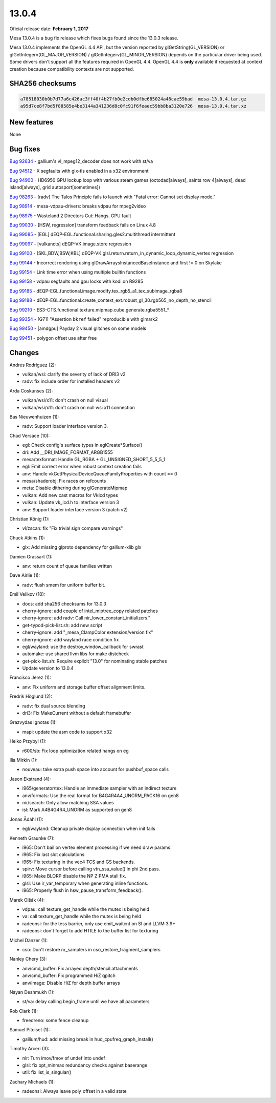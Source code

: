 13.0.4
======

Oficial release date: **February 1, 2017**

Mesa 13.0.4 is a bug fix release which fixes bugs found since the 13.0.3
release.

Mesa 13.0.4 implements the OpenGL 4.4 API, but the version reported by
glGetString(GL\_VERSION) or glGetIntegerv(GL\_MAJOR\_VERSION) /
glGetIntegerv(GL\_MINOR\_VERSION) depends on the particular driver being
used. Some drivers don't support all the features required in OpenGL
4.4. OpenGL 4.4 is **only** available if requested at context creation
because compatibility contexts are not supported.

SHA256 checksums
----------------

.. code-block:: text

    a78518030b0b7d77a6c426ac3ff40f4b27fb0e2cdb0dfbe685024a46cae59bad  mesa-13.0.4.tar.gz
    a95d7ce8f7bd5f88585e4be3144a341236d8c0fc91f6feaec59bb8ba3120e726  mesa-13.0.4.tar.xz

New features
------------

None

Bug fixes
---------

`Bug 92634 <https://bugs.freedesktop.org/show_bug.cgi?id=92634>`__ -
gallium's vl\_mpeg12\_decoder does not work with st/va

`Bug 94512 <https://bugs.freedesktop.org/show_bug.cgi?id=94512>`__ - X
segfaults with glx-tls enabled in a x32 environment

`Bug 94900 <https://bugs.freedesktop.org/show_bug.cgi?id=94900>`__ -
HD6950 GPU lockup loop with various steam games (octodad[always], saints
row 4[always], dead island[always], grid autosport[sometimes])

`Bug 98263 <https://bugs.freedesktop.org/show_bug.cgi?id=98263>`__ -
[radv] The Talos Principle fails to launch with "Fatal error: Cannot set
display mode."

`Bug 98914 <https://bugs.freedesktop.org/show_bug.cgi?id=98914>`__ -
mesa-vdpau-drivers: breaks vdpau for mpeg2video

`Bug 98975 <https://bugs.freedesktop.org/show_bug.cgi?id=98975>`__ -
Wasteland 2 Directors Cut: Hangs. GPU fault

`Bug 99030 <https://bugs.freedesktop.org/show_bug.cgi?id=99030>`__ -
[HSW, regression] transform feedback fails on Linux 4.8

`Bug 99085 <https://bugs.freedesktop.org/show_bug.cgi?id=99085>`__ -
[EGL] dEQP-EGL.functional.sharing.gles2.multithread intermittent

`Bug 99097 <https://bugs.freedesktop.org/show_bug.cgi?id=99097>`__ -
[vulkancts] dEQP-VK.image.store regression

`Bug 99100 <https://bugs.freedesktop.org/show_bug.cgi?id=99100>`__ -
[SKL,BDW,BSW,KBL]
dEQP-VK.glsl.return.return\_in\_dynamic\_loop\_dynamic\_vertex
regression

`Bug 99144 <https://bugs.freedesktop.org/show_bug.cgi?id=99144>`__ -
Incorrect rendering using glDrawArraysInstancedBaseInstance and first !=
0 on Skylake

`Bug 99154 <https://bugs.freedesktop.org/show_bug.cgi?id=99154>`__ -
Link time error when using multiple builtin functions

`Bug 99158 <https://bugs.freedesktop.org/show_bug.cgi?id=99158>`__ -
vdpau segfaults and gpu locks with kodi on R9285

`Bug 99185 <https://bugs.freedesktop.org/show_bug.cgi?id=99185>`__ -
dEQP-EGL.functional.image.modify.tex\_rgb5\_a1\_tex\_subimage\_rgba8

`Bug 99188 <https://bugs.freedesktop.org/show_bug.cgi?id=99188>`__ -
dEQP-EGL.functional.create\_context\_ext.robust\_gl\_30.rgb565\_no\_depth\_no\_stencil

`Bug 99210 <https://bugs.freedesktop.org/show_bug.cgi?id=99210>`__ -
ES3-CTS.functional.texture.mipmap.cube.generate.rgba5551\_\*

`Bug 99354 <https://bugs.freedesktop.org/show_bug.cgi?id=99354>`__ -
[G71] "Assertion ``bkref`` failed" reproducible with glmark2

`Bug 99450 <https://bugs.freedesktop.org/show_bug.cgi?id=99450>`__ -
[amdgpu] Payday 2 visual glitches on some models

`Bug 99451 <https://bugs.freedesktop.org/show_bug.cgi?id=99451>`__ -
polygon offset use after free

Changes
-------

Andres Rodriguez (2):

-  vulkan/wsi: clarify the severity of lack of DRI3 v2
-  radv: fix include order for installed headers v2

Arda Coskunses (2):

-  vulkan/wsi/x11: don't crash on null visual
-  vulkan/wsi/x11: don't crash on null wsi x11 connection

Bas Nieuwenhuizen (1):

-  radv: Support loader interface version 3.

Chad Versace (10):

-  egl: Check config's surface types in eglCreate\*Surface()
-  dri: Add \_\_DRI\_IMAGE\_FORMAT\_ARGB1555
-  mesa/texformat: Handle GL\_RGBA + GL\_UNSIGNED\_SHORT\_5\_5\_5\_1
-  egl: Emit correct error when robust context creation fails
-  anv: Handle vkGetPhysicalDeviceQueueFamilyProperties with count == 0
-  mesa/shaderobj: Fix races on refcounts
-  meta: Disable dithering during glGenerateMipmap
-  vulkan: Add new cast macros for VkIcd types
-  vulkan: Update vk\_icd.h to interface version 3
-  anv: Support loader interface version 3 (patch v2)

Christian König (1):

-  vl/zscan: fix "Fix trivial sign compare warnings"

Chuck Atkins (1):

-  glx: Add missing glproto dependency for gallium-xlib glx

Damien Grassart (1):

-  anv: return count of queue families written

Dave Airlie (1):

-  radv: flush smem for uniform buffer bit.

Emil Velikov (10):

-  docs: add sha256 checksums for 13.0.3
-  cherry-ignore: add couple of intel\_miptree\_copy related patches
-  cherry-ignore: add radv: Call nir\_lower\_constant\_initializers."
-  get-typod-pick-list.sh: add new script
-  cherry-ignore: add "\_mesa\_ClampColor extension/version fix"
-  cherry-ignore: add wayland race condition fix
-  egl/wayland: use the destroy\_window\_callback for swrast
-  automake: use shared llvm libs for make distcheck
-  get-pick-list.sh: Require explicit "13.0" for nominating stable
   patches
-  Update version to 13.0.4

Francisco Jerez (1):

-  anv: Fix uniform and storage buffer offset alignment limits.

Fredrik Höglund (2):

-  radv: fix dual source blending
-  dri3: Fix MakeCurrent without a default framebuffer

Grazvydas Ignotas (1):

-  mapi: update the asm code to support x32

Heiko Przybyl (1):

-  r600/sb: Fix loop optimization related hangs on eg

Ilia Mirkin (1):

-  nouveau: take extra push space into account for pushbuf\_space calls

Jason Ekstrand (4):

-  i965/generator/tex: Handle an immediate sampler with an indirect
   texture
-  anv/formats: Use the real format for B4G4R4A4\_UNORM\_PACK16 on gen8
-  nir/search: Only allow matching SSA values
-  isl: Mark A4B4G4R4\_UNORM as supported on gen8

Jonas Ådahl (1):

-  egl/wayland: Cleanup private display connection when init fails

Kenneth Graunke (7):

-  i965: Don't bail on vertex element processing if we need draw params.
-  i965: Fix last slot calculations
-  i965: Fix texturing in the vec4 TCS and GS backends.
-  spirv: Move cursor before calling vtn\_ssa\_value() in phi 2nd pass.
-  i965: Make BLORP disable the NP Z PMA stall fix.
-  glsl: Use ir\_var\_temporary when generating inline functions.
-  i965: Properly flush in hsw\_pause\_transform\_feedback().

Marek Olšák (4):

-  vdpau: call texture\_get\_handle while the mutex is being held
-  va: call texture\_get\_handle while the mutex is being held
-  radeonsi: for the tess barrier, only use emit\_waitcnt on SI and LLVM
   3.9+
-  radeonsi: don't forget to add HTILE to the buffer list for texturing

Michel Dänzer (1):

-  cso: Don't restore nr\_samplers in cso\_restore\_fragment\_samplers

Nanley Chery (3):

-  anv/cmd\_buffer: Fix arrayed depth/stencil attachments
-  anv/cmd\_buffer: Fix programmed HiZ qpitch
-  anv/image: Disable HiZ for depth buffer arrays

Nayan Deshmukh (1):

-  st/va: delay calling begin\_frame until we have all parameters

Rob Clark (1):

-  freedreno: some fence cleanup

Samuel Pitoiset (1):

-  gallium/hud: add missing break in hud\_cpufreq\_graph\_install()

Timothy Arceri (3):

-  nir: Turn imov/fmov of undef into undef
-  glsl: fix opt\_minmax redundancy checks against baserange
-  util: fix list\_is\_singular()

Zachary Michaels (1):

-  radeonsi: Always leave poly\_offset in a valid state
